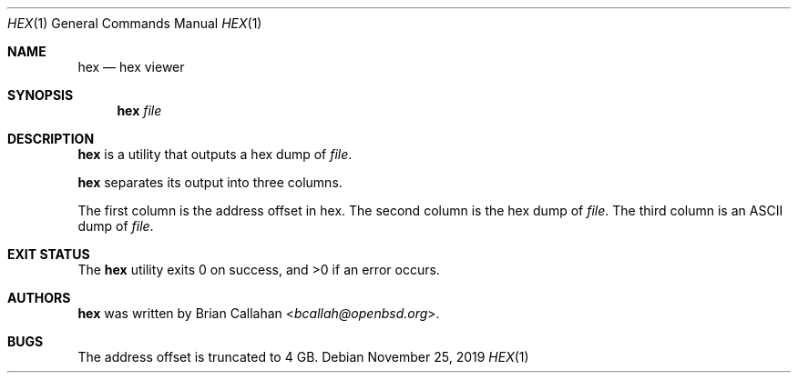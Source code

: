 .\"
.\" hex - hex viewer
.\"
.\" Copyright (c) 2019 Brian Callahan <bcallah@openbsd.org>
.\"
.\" Permission to use, copy, modify, and distribute this software for any
.\" purpose with or without fee is hereby granted, provided that the above
.\" copyright notice and this permission notice appear in all copies.
.\"
.\" THE SOFTWARE IS PROVIDED "AS IS" AND THE AUTHOR DISCLAIMS ALL WARRANTIES
.\" WITH REGARD TO THIS SOFTWARE INCLUDING ALL IMPLIED WARRANTIES OF
.\" MERCHANTABILITY AND FITNESS. IN NO EVENT SHALL THE AUTHOR BE LIABLE FOR
.\" ANY SPECIAL, DIRECT, INDIRECT, OR CONSEQUENTIAL DAMAGES OR ANY DAMAGES
.\" WHATSOEVER RESULTING FROM LOSS OF USE, DATA OR PROFITS, WHETHER IN AN
.\" ACTION OF CONTRACT, NEGLIGENCE OR OTHER TORTIOUS ACTION, ARISING OUT OF
.\" OR IN CONNECTION WITH THE USE OR PERFORMANCE OF THIS SOFTWARE.
.\"
.Dd November 25, 2019
.Dt HEX 1
.Os
.Sh NAME
.Nm hex
.Nd hex viewer
.Sh SYNOPSIS
.Nm
.Ar file
.Sh DESCRIPTION
.Nm
is a utility that outputs a hex dump of
.Ar file .
.Pp
.Nm
separates its output into three columns.
.Pp
The first column is the address offset in hex.
The second column is the hex dump of
.Ar file .
The third column is an ASCII dump of
.Ar file .
.Sh EXIT STATUS
The
.Nm
utility exits 0 on success, and >0 if an error occurs.
.Sh AUTHORS
.Nm
was written by
.An Brian Callahan Aq Mt bcallah@openbsd.org .
.Sh BUGS
The address offset is truncated to 4 GB.
